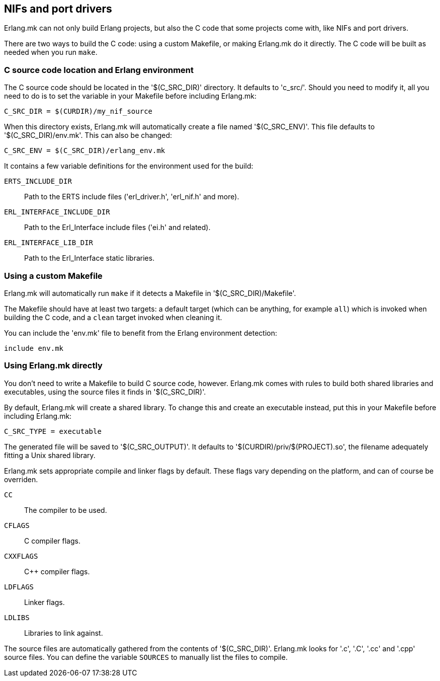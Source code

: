 == NIFs and port drivers

Erlang.mk can not only build Erlang projects, but also the C code
that some projects come with, like NIFs and port drivers.

There are two ways to build the C code: using a custom Makefile,
or making Erlang.mk do it directly. The C code will be built
as needed when you run `make`.

// @todo something for easier bootstrapping

=== C source code location and Erlang environment

The C source code should be located in the '$(C_SRC_DIR)' directory.
It defaults to 'c_src/'. Should you need to modify it, all you
need to do is to set the variable in your Makefile before including
Erlang.mk:

[source,make]
C_SRC_DIR = $(CURDIR)/my_nif_source

When this directory exists, Erlang.mk will automatically create a
file named '$(C_SRC_ENV)'. This file defaults to '$(C_SRC_DIR)/env.mk'.
This can also be changed:

[source,make]
C_SRC_ENV = $(C_SRC_DIR)/erlang_env.mk

It contains a few variable definitions for the environment used for the build:

`ERTS_INCLUDE_DIR`::
	Path to the ERTS include files ('erl_driver.h', 'erl_nif.h' and more).
`ERL_INTERFACE_INCLUDE_DIR`::
	Path to the Erl_Interface include files ('ei.h' and related).
`ERL_INTERFACE_LIB_DIR`::
	Path to the Erl_Interface static libraries.

=== Using a custom Makefile

Erlang.mk will automatically run `make` if it detects a Makefile
in '$(C_SRC_DIR)/Makefile'.

The Makefile should have at least two targets: a default target
(which can be anything, for example `all`) which is invoked when
building the C code, and a `clean` target invoked when cleaning
it.

You can include the 'env.mk' file to benefit from the Erlang
environment detection:

[source,make]
include env.mk

=== Using Erlang.mk directly

You don't need to write a Makefile to build C source code, however.
Erlang.mk comes with rules to build both shared libraries and
executables, using the source files it finds in '$(C_SRC_DIR)'.

By default, Erlang.mk will create a shared library. To change
this and create an executable instead, put this in your Makefile
before including Erlang.mk:

[source,make]
C_SRC_TYPE = executable

The generated file will be saved to '$(C_SRC_OUTPUT)'. It
defaults to '$(CURDIR)/priv/$(PROJECT).so', the filename
adequately fitting a Unix shared library.

Erlang.mk sets appropriate compile and linker flags by default.
These flags vary depending on the platform, and can of course
be overriden.

`CC`::
	The compiler to be used.
`CFLAGS`::
	C compiler flags.
`CXXFLAGS`::
	C++ compiler flags.
`LDFLAGS`::
	Linker flags.
`LDLIBS`::
	Libraries to link against.

The source files are automatically gathered from the contents
of '$(C_SRC_DIR)'. Erlang.mk looks for '.c', '.C', '.cc' and '.cpp'
source files. You can define the variable `SOURCES` to manually
list the files to compile.
